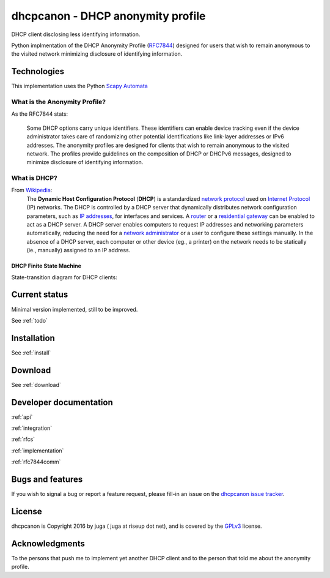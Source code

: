 .. _about:

dhcpcanon - DHCP anonymity profile
==================================

DHCP client disclosing less identifying information.

Python implmentation of the DHCP Anonymity Profile
(`RFC7844 <https://tools.ietf.org/html/rfc7844>`__)
designed for users that wish to remain anonymous to the visited network
minimizing disclosure of identifying information.

Technologies
-------------

This implementation uses the Python `Scapy Automata <https://www.secdev.org/projects/scapy/doc/advanced_usage.html#automata>`__

What is the Anonymity Profile?
~~~~~~~~~~~~~~~~~~~~~~~~~~~~~~

As the RFC7844 stats:

    Some DHCP options carry unique identifiers. These identifiers can
    enable device tracking even if the device administrator takes care of
    randomizing other potential identifications like link-layer addresses
    or IPv6 addresses. The anonymity profiles are designed for clients
    that wish to remain anonymous to the visited network. The profiles
    provide guidelines on the composition of DHCP or DHCPv6 messages,
    designed to minimize disclosure of identifying information.

What is DHCP?
~~~~~~~~~~~~~~

From `Wikipedia <https://en.wikipedia.org/wiki/DHCP>`__:
    The **Dynamic Host Configuration Protocol** (**DHCP**) is a standardized
    `network protocol <https://en.wikipedia.org/wiki/Network_protocol>`__
    used on `Internet
    Protocol <https://en.wikipedia.org/wiki/Internet_Protocol>`__ (IP)
    networks. The DHCP is controlled by a DHCP server that dynamically
    distributes network configuration parameters, such as `IP
    addresses <https://en.wikipedia.org/wiki/IP_address>`__, for interfaces
    and services. A
    `router <https://en.wikipedia.org/wiki/Router_%28computing%29>`__ or a
    `residential
    gateway <https://en.wikipedia.org/wiki/Residential_gateway>`__ can be
    enabled to act as a DHCP server. A DHCP server enables computers to
    request IP addresses and networking parameters automatically, reducing
    the need for a `network
    administrator <https://en.wikipedia.org/wiki/Network_administrator>`__
    or a user to configure these settings manually. In the absence of a DHCP
    server, each computer or other device (eg., a printer) on the network
    needs to be statically (ie., manually) assigned to an IP address.

DHCP Finite State Machine
""""""""""""""""""""""""""
State-transition diagram for DHCP clients:

.. image:: ./images/dhcpc_fsm.svg

Current status
--------------

Minimal version implemented, still to be improved.

See :ref:`todo`

Installation
------------

See :ref:`install`

Download
--------

See :ref:`download`

Developer documentation
--------------------------

:ref:`api`

:ref:`integration`

:ref:`rfcs`

:ref:`implementation`

:ref:`rfc7844comm`

Bugs and features
-----------------

If you wish to signal a bug or report a feature request, please fill-in
an issue on the `dhcpcanon issue tracker
<https://github.com/juga0/dhcpcanon/issues>`__.

License
-------

dhcpcanon is Copyright 2016 by juga ( juga at riseup dot net),
and is covered by the `GPLv3 <http://www.gnu.org/licenses/>`__ license.

Acknowledgments
---------------

To the persons that push me to implement yet another DHCP client
and to the person that told me about the anonymity profile.
